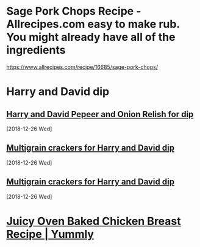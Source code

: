 * Sage Pork Chops Recipe - Allrecipes.com easy to make rub. You might already have all of the ingredients
https://www.allrecipes.com/recipe/16685/sage-pork-chops/
* Harry and David dip
** [[https://www.amazon.com/gp/product/B00BSY38TW/ref=ox_sc_saved_title_1?smid=AMX8LNBDMQV63&th=1][Harry and David Pepeer and Onion Relish for dip]]
   [2018-12-26 Wed]
** [[https://www.amazon.com/Crunchmaster-Seed-Multigrain-Cracker-oz/dp/B01E4HL2HY][Multigrain crackers for Harry and David dip]]
   [2018-12-26 Wed]
** [[https://www.amazon.com/Crunchmaster-Seed-Multigrain-Cracker-oz/dp/B01E4HL2HY][Multigrain crackers for Harry and David dip]]
   [2018-12-26 Wed]
* [[https://www.yummly.com/recipe/Juicy-Oven-Baked-Chicken-Breast-2716315?prm-v1#directions][Juicy Oven Baked Chicken Breast Recipe | Yummly]]

